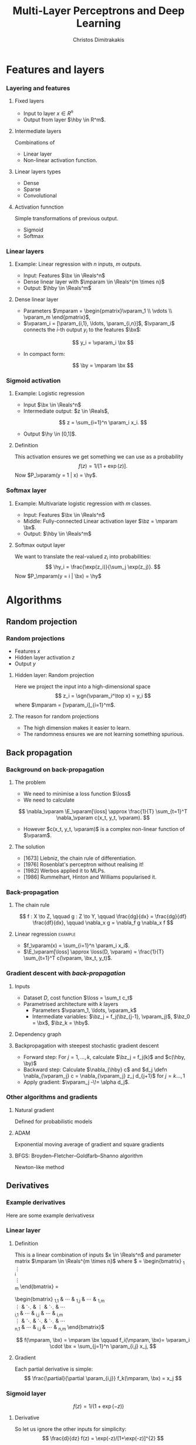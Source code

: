 #+TITLE: Multi-Layer Perceptrons and Deep Learning
#+AUTHOR: Christos Dimitrakakis
#+EMAIL:christos.dimitrakakis@unine.ch
#+LaTeX_HEADER: \usepackage{tikz}
#+LaTeX_HEADER: \usepackage{amsmath}
#+LaTeX_HEADER: \usepackage{amssymb}
#+LaTeX_HEADER: \usepackage{isomath}
#+LaTeX_HEADER: \newcommand \E {\mathop{\mbox{\ensuremath{\mathbb{E}}}}\nolimits}
#+LaTeX_HEADER: \newcommand \Var {\mathop{\mbox{\ensuremath{\mathbb{V}}}}\nolimits}
#+LaTeX_HEADER: \newcommand \Bias {\mathop{\mbox{\ensuremath{\mathbb{B}}}}\nolimits}
#+LaTeX_HEADER: \newcommand\ind[1]{\mathop{\mbox{\ensuremath{\mathbb{I}}}}\left\{#1\right\}}
#+LaTeX_HEADER: \renewcommand \Pr {\mathop{\mbox{\ensuremath{\mathbb{P}}}}\nolimits}
#+LaTeX_HEADER: \DeclareMathOperator*{\argmax}{arg\,max}
#+LaTeX_HEADER: \DeclareMathOperator*{\argmin}{arg\,min}
#+LaTeX_HEADER: \DeclareMathOperator*{\sgn}{sgn}
#+LaTeX_HEADER: \newcommand \defn {\mathrel{\triangleq}}
#+LaTeX_HEADER: \newcommand \Reals {\mathbb{R}}
#+LaTeX_HEADER: \newcommand \Param {\Theta}
#+LaTeX_HEADER: \newcommand \param {\theta}
#+LaTeX_HEADER: \newcommand \vparam {\vectorsym{\theta}}
#+LaTeX_HEADER: \newcommand \mparam {\matrixsym{\Theta}}
#+LaTeX_HEADER: \newcommand \bW {\matrixsym{W}}
#+LaTeX_HEADER: \newcommand \bw {\vectorsym{w}}
#+LaTeX_HEADER: \newcommand \wi {\vectorsym{w}_i}
#+LaTeX_HEADER: \newcommand \wij {w_{i,j}}
#+LaTeX_HEADER: \newcommand \bA {\matrixsym{A}}
#+LaTeX_HEADER: \newcommand \ai {\vectorsym{a}_i}
#+LaTeX_HEADER: \newcommand \aij {a_{i,j}}
#+LaTeX_HEADER: \newcommand \bx {\vectorsym{x}}
#+LaTeX_HEADER: \newcommand \by {\vectorsym{y}}
#+LaTeX_HEADER: \newcommand \hby {\hat{\by}}
#+LaTeX_HEADER: \newcommand \hy {\hat{y}}
#+LaTeX_HEADER: \newcommand \bz {\vectorsym{z}}
#+LaTeX_HEADER: \newcommand \bel {\beta}
#+LaTeX_HEADER: \newcommand \loss {\ell}
#+LaTeX_HEADER: \newcommand \Ber {\textrm{Bernoulli}}
#+LaTeX_HEADER: \newcommand \Beta {\textrm{Beta}}
#+LaTeX_HEADER: \newcommand \Normal {\textrm{Normal}}
#+LaTeX_HEADER: \usetikzlibrary{shapes.geometric}
#+LaTeX_HEADER: \tikzstyle{utility}=[diamond,draw=black,draw=blue!50,fill=blue!10,inner sep=0mm, minimum size=8mm]
#+LaTeX_HEADER: \tikzstyle{select}=[rectangle,draw=black,draw=blue!50,fill=blue!10,inner sep=0mm, minimum size=6mm]
#+LaTeX_HEADER: \tikzstyle{hidden}=[dashed,draw=black,fill=red!10]
#+LaTeX_HEADER: \tikzstyle{RV}=[circle,draw=black,draw=blue!50,fill=blue!10,inner sep=0mm, minimum size=6mm]
#+LaTeX_CLASS_OPTIONS: [smaller]
#+COLUMNS: %40ITEM %10BEAMER_env(Env) %9BEAMER_envargs(Env Args) %4BEAMER_col(Col) %10BEAMER_extra(Extra)
#+TAGS: activity advanced definition exercise homework project example theory code
#+OPTIONS:   H:3

* Features and layers
*** Layering and features
**** Fixed layers
- Input to layer $x \in R^n$ 
- Output from layer $\hby \in R^m$.

**** Intermediate layers
Combinations of
- Linear layer
- Non-linear activation function.

**** Linear layers types
- Dense 
- Sparse
- Convolutional

**** Activation funnction
Simple transformations of previous output.
- Sigmoid
- Softmax

  
*** Linear layers
**** Example: Linear regression with $n$ inputs, $m$ outputs.
- Input: Features $\bx \in \Reals^n$
- Dense linear layer with $\mparam \in \Reals^{m \times n}$
- Output: $\hby \in \Reals^m$
**** Dense linear layer
- Parameters $\mparam = \begin{pmatrix}\vparam_1 \\ \vdots \\ \vparam_m \end{pmatrix}$,
- $\vparam_i = [\param_{i,1}, \ldots, \param_{i,n}]$, $\vparam_i$ connects the \(i\)-th output $y_i$ to the features $\bx$:
\[
y_i = \vparam_i \bx
\]
- In compact form:
\[
\by = \mparam \bx
\]
*** Sigmoid activation
**** Example: Logistic regression
- Input $\bx \in \Reals^n$
- Intermediate output: $z \in \Reals$,
\[
z = \sum_{i=1}^n \param_i x_i.
\]
- Output $\hy \in [0,1]$.
**** Definition
This activation ensures we get something we can use as a probability
\[
f(z) =  1/[1 + \exp(z)].
\]
Now $P_\vparam(y = 1 | x) = \hy$.
*** Softmax layer
**** Example: Multivariate logistic regression with $m$ classes.
- Input: Features $\bx \in \Reals^n$
- Middle: Fully-connected Linear activation layer $\bz = \mparam \bx$.
- Output: $\hby \in \Reals^m$
  
**** Softmax output layer
We want to translate the real-valued $z_i$ into probabilities:
\[
\hy_i = \frac{\exp(z_i)}{\sum_j \exp(z_j)}.
\]
Now $P_\mparam(y = i | \bx) = \hy$


* Algorithms
** Random projection
*** Random projections
- Features $x$
- Hidden layer activation $z$
- Output $y$
**** Hidden layer: Random projection
Here we project the input into a high-dimensional space
\[
z_i = \sgn(\vparam_i^\top x) = y_i
\]
where $\mparam = [\vparam_i]_{i=1}^m$.

**** The reason for random projections
- The high dimension makes it easier to learn.
- The randomness ensures we are not learning something spurious.

** Back propagation
*** Background on back-propagation
**** The problem
- We need to minimise a loss function $\loss$
- We need to calculate 
\[
\nabla_\vparam \E_\vparam[\loss]
\approx 
\frac{1}{T} \sum_{t=1}^T \nabla_\vparam c(x_t, y_t, \vparam).
\]
- However $c(x_t, y_t, \vparam)$ is a complex non-linear function of $\vparam$.
**** The solution
- [1673] Liebniz, the chain rule of differentiation.
- [1976] Rosenblat's perceptron without realising it!
- [1982] Werbos applied it to MLPs.
- [1986] Rummelhart, Hinton and Williams popularised it.

*** Back-propagation
**** The chain rule
\[
f : X \to Z, \qquad g : Z \to Y,
\qquad \frac{dg}{dx} = \frac{dg}{df} \frac{df}{dx},
\qquad \nabla_x g = \nabla_f g \nabla_x f
\]
**** Linear regression :example:
- $f_\vparam(x) = \sum_{i=1}^n \param_i x_i$.
- $\E_\vparam[\loss] \approx \loss(D, \vparam) = \frac{1}{T} \sum_{t=1}^T c(\vparam, \bx_t, y_t)$.
\begin{align}
\nabla_\vparam c(\vparam, \bx_t, y_t) 
&=
\nabla_\vparam [\underbrace{f_\vparam(x_t) - y_t}_z]^2, \qquad g(z) = z^2
\\
&=
\nabla_z g(z) \nabla_f z \nabla_\vparam f(x_t)
\\
&=
2 [f_\vparam(x_t) - y_t]
\nabla_f [f_\vparam(x_t)  - y_t]
\nabla_\vparam f_\vparam(x_t) 
\\
&=
2 [f_\vparam(x_t) - y_t] 
\nabla_\vparam f_\vparam(x_t) 
\end{align}

*** Gradient descent with /back-propagation/
**** Inputs
- Dataset $D$, cost function $\loss = \sum_t c_t$
- Parametrised architecture with $k$ layers
  - Parameters $\vparam_1, \ldots, \vparam_k$ 
  - Intermediate variables: $\bz_j = f_j(\bz_{j-1}, \vparam_j)$, $\bz_0 = \bx$, $\bz_k = \hby$.
**** Dependency  graph
\begin{tikzpicture}
      \node[RV] at (0,0) (x) {$\bx$};
      \node[RV] at (1,0) (z1) {$\bz_1$};
      \node[RV] at (2,0) (z2) {$\bz_2$};
      \node[RV] at (1,1) (w1) {$\vparam_1$};
      \node[RV] at (2,1) (w2) {$\vparam_2$};
      \node[RV] at (3,0) (hy) {$\hby$};
      \node[RV] at (5,0) (y) {$\by$};
      \node[utility] at (4,0) (c) {$c$};
      \draw[->] (x) to (z1);
      \draw[->] (z1) to (z2);
      \draw[->] (w2) to (z2);
      \draw[->] (w1) to (z1);
      \draw[->] (z2) to (hy);
      \draw[->] (hy) to (c);
      \draw[->] (y) to (c);
\end{tikzpicture}
**** Backpropagation with steepest stochastic gradient descent
- Forward step: For $j = 1, \ldots, k$, calculate $\bz_j = f_j(k)$ and $c(\hby, \by)$
- Backward step: Calculate $\nabla_{\hby} c$ and $d_j \defn \nabla_{\vparam_j} c = \nabla_{\vparam_j} z_j d_{j+1}$ for $j = k \ldots, 1$
- Apply gradient: $\vparam_j  -\!= \alpha d_j$.
*** Other algorithms and gradients
**** Natural gradient
Defined for probabilistic models
**** ADAM
Exponential moving average of gradient and square gradients
**** BFGS: Broyden–Fletcher–Goldfarb–Shanno algorithm
Newton-like method

** Derivatives
*** Example derivatives
Here are some example derivativesx
*** Linear layer
**** Definition
This is a linear combination of inputs $x \in \Reals^n$ and parameter matrix $\mparam \in \Reals^{m \times n}$
where $\mparam = \begin{bmatrix}
	\vparam_1\\
        \vdots\\
	\vparam_i\\
	\vdots\\
	\vparam_m
\end{bmatrix}
=
\begin{bmatrix}
\param_{1,1} & \cdots & \param_{1,j} & \cdots & \param_{1,m}\\
\vdots  & \ddots & \vdots  & \ddots & \cdots \\
\param_{i,1} & \cdots & \param_{i,j} & \cdots & \param_{i,m}\\
\vdots  & \ddots & \ddots  & \ddots & \cdots \\ 	   
\param_{n,1} & \cdots & \param_{i,j} & \cdots & \param_{n,m}
\end{bmatrix}$

\[
f(\mparam, \bx) = \mparam \bx 
\qquad
f_i(\mparam, \bx)= \vparam_i \cdot \bx =  \sum_{j=1}^n \param_{i,j} x_j,
\]


**** Gradient 
Each partial derivative is simple:
\[
\frac{\partial}{\partial \param_{i,j}} f_k(\mparam, \bx) = x_j
\]


*** Sigmoid layer
\[
f(z) = 1 / (1 + \exp(-z))
\]

**** Derivative
So let us ignore the other inputs for simplicity:
\[
\frac{d}{dz} f(z) = \exp(-z)/[1+\exp(-z)]^{2}
\]


*** Softmax layer
\[
y_i(\bz) = \frac{\exp(z_i)}{\sum_j \exp(z_j)}
\]
**** Derivative
\[
\frac{\partial}{\partial z_i} y_i (\bz)
=
\frac{e^{z_i} e^{\sum_{j \neq i} z_j}}{\left(\sum_j e^{z_j}\right)^2}
\]

\[
\frac{\partial}{\partial z_i} y_k (\bz)
=
\frac{e^{z_i + z_k}}{\left(\sum_j e^{z_j}\right)^2}
\]
